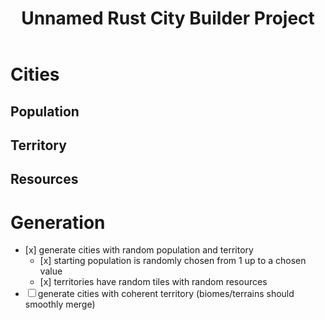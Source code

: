 #+TITLE: Unnamed Rust City Builder Project

* Cities

** Population

** Territory

** Resources

* Generation

- [x] generate cities with random population and territory
  - [x] starting population is randomly chosen from 1 up to a chosen value
  - [x] territories have random tiles with random resources
- [ ] generate cities with coherent territory (biomes/terrains should smoothly merge)

